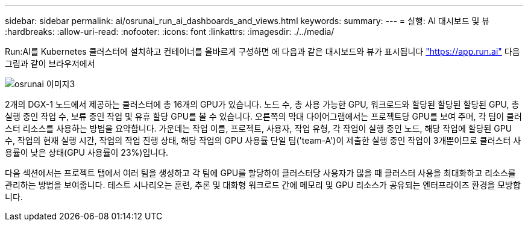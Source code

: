 ---
sidebar: sidebar 
permalink: ai/osrunai_run_ai_dashboards_and_views.html 
keywords:  
summary:  
---
= 실행: AI 대시보드 및 뷰
:hardbreaks:
:allow-uri-read: 
:nofooter: 
:icons: font
:linkattrs: 
:imagesdir: ./../media/


[role="lead"]
Run:AI를 Kubernetes 클러스터에 설치하고 컨테이너를 올바르게 구성하면 에 다음과 같은 대시보드와 뷰가 표시됩니다 https://app.run.ai/["https://app.run.ai"^] 다음 그림과 같이 브라우저에서

image::osrunai_image3.png[osrunai 이미지3]

2개의 DGX-1 노드에서 제공하는 클러스터에 총 16개의 GPU가 있습니다. 노드 수, 총 사용 가능한 GPU, 워크로드와 할당된 할당된 할당된 GPU, 총 실행 중인 작업 수, 보류 중인 작업 및 유휴 할당 GPU를 볼 수 있습니다. 오른쪽의 막대 다이어그램에서는 프로젝트당 GPU를 보여 주며, 각 팀이 클러스터 리소스를 사용하는 방법을 요약합니다. 가운데는 작업 이름, 프로젝트, 사용자, 작업 유형, 각 작업이 실행 중인 노드, 해당 작업에 할당된 GPU 수, 작업의 현재 실행 시간, 작업의 작업 진행 상태, 해당 작업의 GPU 사용률 단일 팀('team-A')이 제출한 실행 중인 작업이 3개뿐이므로 클러스터 사용률이 낮은 상태(GPU 사용률이 23%)입니다.

다음 섹션에서는 프로젝트 탭에서 여러 팀을 생성하고 각 팀에 GPU를 할당하여 클러스터당 사용자가 많을 때 클러스터 사용을 최대화하고 리소스를 관리하는 방법을 보여줍니다. 테스트 시나리오는 훈련, 추론 및 대화형 워크로드 간에 메모리 및 GPU 리소스가 공유되는 엔터프라이즈 환경을 모방합니다.

